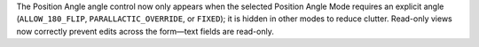 The Position Angle angle control now only appears when the selected Position Angle Mode requires an explicit angle (``ALLOW_180_FLIP``, ``PARALLACTIC_OVERRIDE``, or ``FIXED``); it is hidden in other modes to reduce clutter. Read-only views now correctly prevent edits across the form—text fields are read-only.
